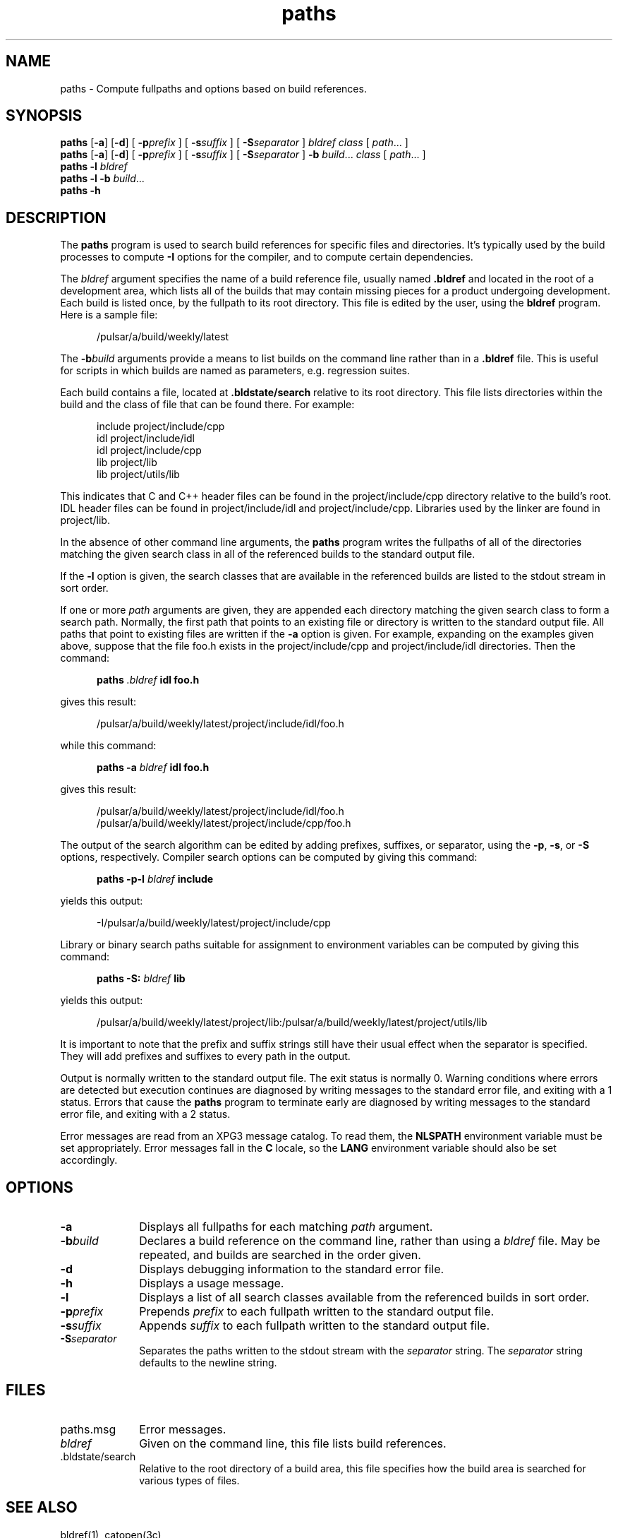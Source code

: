 .TH paths 1
.SH NAME
paths \- Compute fullpaths and options based on build references.
.SH SYNOPSIS
.B paths
.RB [ -a ]
.RB [ -d ]
[
.BI -p prefix
] [
.BI -s suffix
] [
.BI -S separator
]
.I bldref
.I class
[
.IR path ...
]
.br
.B paths
.RB [ -a ]
.RB [ -d ]
[
.BI -p prefix
] [
.BI -s suffix
] [
.BI -S separator
]
.B -b
.IR build ...
.I class
[
.IR path ...
]
.br
.B paths -l
.I bldref
.br
.B paths -l
.B -b
.IR build ...
.br
.B paths -h
.SH DESCRIPTION
.LP
The
.B paths
program is used to search build references for specific files and directories.
It's typically used by the build processes to compute
.B -I
options for the compiler, and to compute certain dependencies.
.LP
The
.I bldref
argument specifies the name of a build reference file, usually named
.B .bldref
and located in the root of a development area, which lists all of the
builds that may contain missing pieces for a product undergoing development.
Each build is listed once, by the fullpath to its root directory.
This file is edited by the user, using the
.B bldref
program.  Here is a sample file:
.RS 0.5i
.LP
/pulsar/a/build/weekly/latest
.RE
.LP
The
.BI -b build
arguments provide a means to list builds on the command line rather than
in a
.B .bldref
file.
This is useful for scripts in which builds are named as parameters, e.g.
regression suites.
.LP
Each build contains a file, located at
.B .bldstate/search
relative to its root directory.
This file lists directories within the build and the class of file that
can be found there.  For example:
.RS 0.5i
.LP
include project/include/cpp
.br
idl project/include/idl
.br
idl project/include/cpp
.br
lib project/lib
.br
lib project/utils/lib
.RE
.LP
This indicates that C and C++ header files can be found in the
project/include/cpp
directory relative to the build's root.
IDL header files can be found in
project/include/idl
and
project/include/cpp.
Libraries used by the linker are found in
project/lib.
.LP
In the absence of other command line arguments, the
.B paths
program writes the fullpaths of all of the directories matching the
given search class in all of the referenced builds to the standard
output file.
.LP
If the
.B -l
option is given, the search classes that are available in the referenced
builds are listed to the stdout stream in sort order.
.LP
If one or more
.I path
arguments are given, they are appended each directory matching the
given search class to form a search path.
Normally, the first path that points to an existing file or directory
is written to the standard output file.  All paths that point to existing
files are written if the
.B -a
option is given.  For example, expanding on the examples given above,
suppose that the file foo.h exists in the project/include/cpp and
project/include/idl directories.  Then the command:
.RS 0.5i
.LP
.B paths
.I .bldref
.B idl foo.h
.RE
.LP
gives this result:
.RS 0.5i
.LP
/pulsar/a/build/weekly/latest/project/include/idl/foo.h
.RE
.LP
while this command:
.RS 0.5i
.LP
.B paths -a
.I bldref
.B idl foo.h
.RE
.LP
gives this result:
.RS 0.5i
.LP
/pulsar/a/build/weekly/latest/project/include/idl/foo.h
.br
/pulsar/a/build/weekly/latest/project/include/cpp/foo.h
.RE
.LP
The output of the search algorithm can be edited by adding prefixes,
suffixes, or separator, using the
.BR -p ,
.BR -s ,
or
.B -S
options, respectively.  Compiler search options can be computed by
giving this command:
.RS 0.5i
.LP
.B paths -p-I
.I bldref
.B include
.RE
.LP
yields this output:
.RS 0.5i
.LP
-I/pulsar/a/build/weekly/latest/project/include/cpp
.RE
.LP
Library or binary search paths suitable for assignment to environment
variables can be computed by giving this command:
.RS 0.5i
.LP
.B paths -S:
.I bldref
.B lib
.RE
.LP
yields this output:
.RS 0.5i
.LP
/pulsar/a/build/weekly/latest/project/lib:/pulsar/a/build/weekly/latest/project/utils/lib
.RE
.LP
It is important to note that the prefix and suffix strings still have
their usual effect when the separator is specified.
They will add prefixes and suffixes to every path in the output.
.LP
Output is normally written to the standard output file.
The exit status is normally 0.
Warning conditions where errors are detected but execution continues
are diagnosed by writing messages to the standard error file, and exiting
with a 1 status.
Errors that cause the
.B paths
program to terminate early are diagnosed by writing messages to the
standard error file, and exiting with a 2 status.
.LP
Error messages are read from an XPG3 message catalog.  To read them, the
.B NLSPATH
environment variable must be set appropriately.
Error messages fall in the
.B C
locale, so the
.B LANG
environment variable should also be set accordingly.
.SH OPTIONS
.TP 1i
.B -a
Displays all fullpaths for each matching
.I path
argument.
.TP 1i
.BI -b build
Declares a build reference on the command line, rather than using a
.I bldref
file.  May be repeated, and builds are searched in the order given.
.TP 1i
.B -d
Displays debugging information to the standard error file.
.TP 1i
.B -h
Displays a usage message.
.TP 1i
.B -l
Displays a list of all search classes available from the referenced builds
in sort order.
.TP 1i
.BI -p prefix
Prepends
.I prefix
to each fullpath written to the standard output file.
.TP 1i
.BI -s suffix
Appends
.I suffix
to each fullpath written to the standard output file.
.TP 1i
.BI -S separator
Separates the paths written to the stdout stream with the
.I separator
string.
The
.I separator
string defaults to the newline string.
.SH FILES
.TP 1i
paths.msg
Error messages.
.TP 1i
.I bldref
Given on the command line, this file lists build references.
.IP .bldstate/search 1i
Relative to the root directory of a build area, this file specifies how
the build area is searched for various types of files.
.SH SEE ALSO
bldref(1),
catopen(3c)


